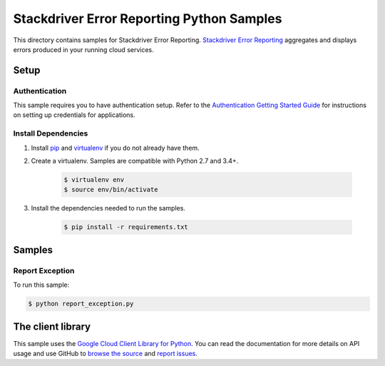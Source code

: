 .. This file is automatically generated. Do not edit this file directly.

Stackdriver Error Reporting Python Samples
===============================================================================

This directory contains samples for Stackdriver Error Reporting. `Stackdriver Error Reporting`_ aggregates and displays errors produced in your running cloud services.



.. _Stackdriver Error Reporting: https://cloud.google.com/error-reporting/docs/ 

Setup
-------------------------------------------------------------------------------


Authentication
++++++++++++++

This sample requires you to have authentication setup. Refer to the
`Authentication Getting Started Guide`_ for instructions on setting up
credentials for applications.

.. _Authentication Getting Started Guide:
    https://cloud.google.com/docs/authentication/getting-started

Install Dependencies
++++++++++++++++++++

#. Install `pip`_ and `virtualenv`_ if you do not already have them.

#. Create a virtualenv. Samples are compatible with Python 2.7 and 3.4+.

    .. code-block:: bash

        $ virtualenv env
        $ source env/bin/activate

#. Install the dependencies needed to run the samples.

    .. code-block:: bash

        $ pip install -r requirements.txt

.. _pip: https://pip.pypa.io/
.. _virtualenv: https://virtualenv.pypa.io/

Samples
-------------------------------------------------------------------------------

Report Exception
+++++++++++++++++++++++++++++++++++++++++++++++++++++++++++++++++++++++++++++++



To run this sample:

.. code-block:: bash

    $ python report_exception.py




The client library
-------------------------------------------------------------------------------

This sample uses the `Google Cloud Client Library for Python`_.
You can read the documentation for more details on API usage and use GitHub
to `browse the source`_ and  `report issues`_.

.. _Google Cloud Client Library for Python:
    https://googlecloudplatform.github.io/google-cloud-python/
.. _browse the source:
    https://github.com/GoogleCloudPlatform/google-cloud-python
.. _report issues:
    https://github.com/GoogleCloudPlatform/google-cloud-python/issues


.. _Google Cloud SDK: https://cloud.google.com/sdk/
